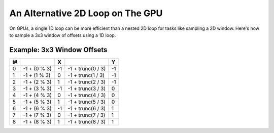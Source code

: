 
An Alternative 2D Loop on The GPU
=================================

On GPUs, a single 1D loop can be more efficient than a nested 2D loop for tasks like sampling a 2D window. Here's how to sample a 3x3 window of offsets using a 1D loop.

.. code-block:: none
   :caption: Source Code

   // Window size.
   const int WindowSize = 3;
   const int WindowHalf = WindowSize / 2; // Integer division.

   // 1D loop to iterate over 3x3 window.
   for (int i = 0; i < (WindowSize * WindowSize); i++)
   {
      float2 XY = float2(i % WindowSize, i / WindowSize) - WindowHalf;
   }

Example: 3x3 Window Offsets
---------------------------

== ============ == ================= ==
i#              X                    Y
== ============ == ================= ==
0  -1 + (0 % 3) -1 -1 + trunc(0 / 3) -1
1  -1 + (1 % 3) 0  -1 + trunc(1 / 3) -1
2  -1 + (2 % 3) 1  -1 + trunc(2 / 3) -1
3  -1 + (3 % 3) -1 -1 + trunc(3 / 3) 0
4  -1 + (4 % 3) 0  -1 + trunc(4 / 3) 0
5  -1 + (5 % 3) 1  -1 + trunc(5 / 3) 0
6  -1 + (6 % 3) -1 -1 + trunc(6 / 3) 1
7  -1 + (7 % 3) 0  -1 + trunc(7 / 3) 1
8  -1 + (8 % 3) 1  -1 + trunc(8 / 3) 1
== ============ == ================= ==
